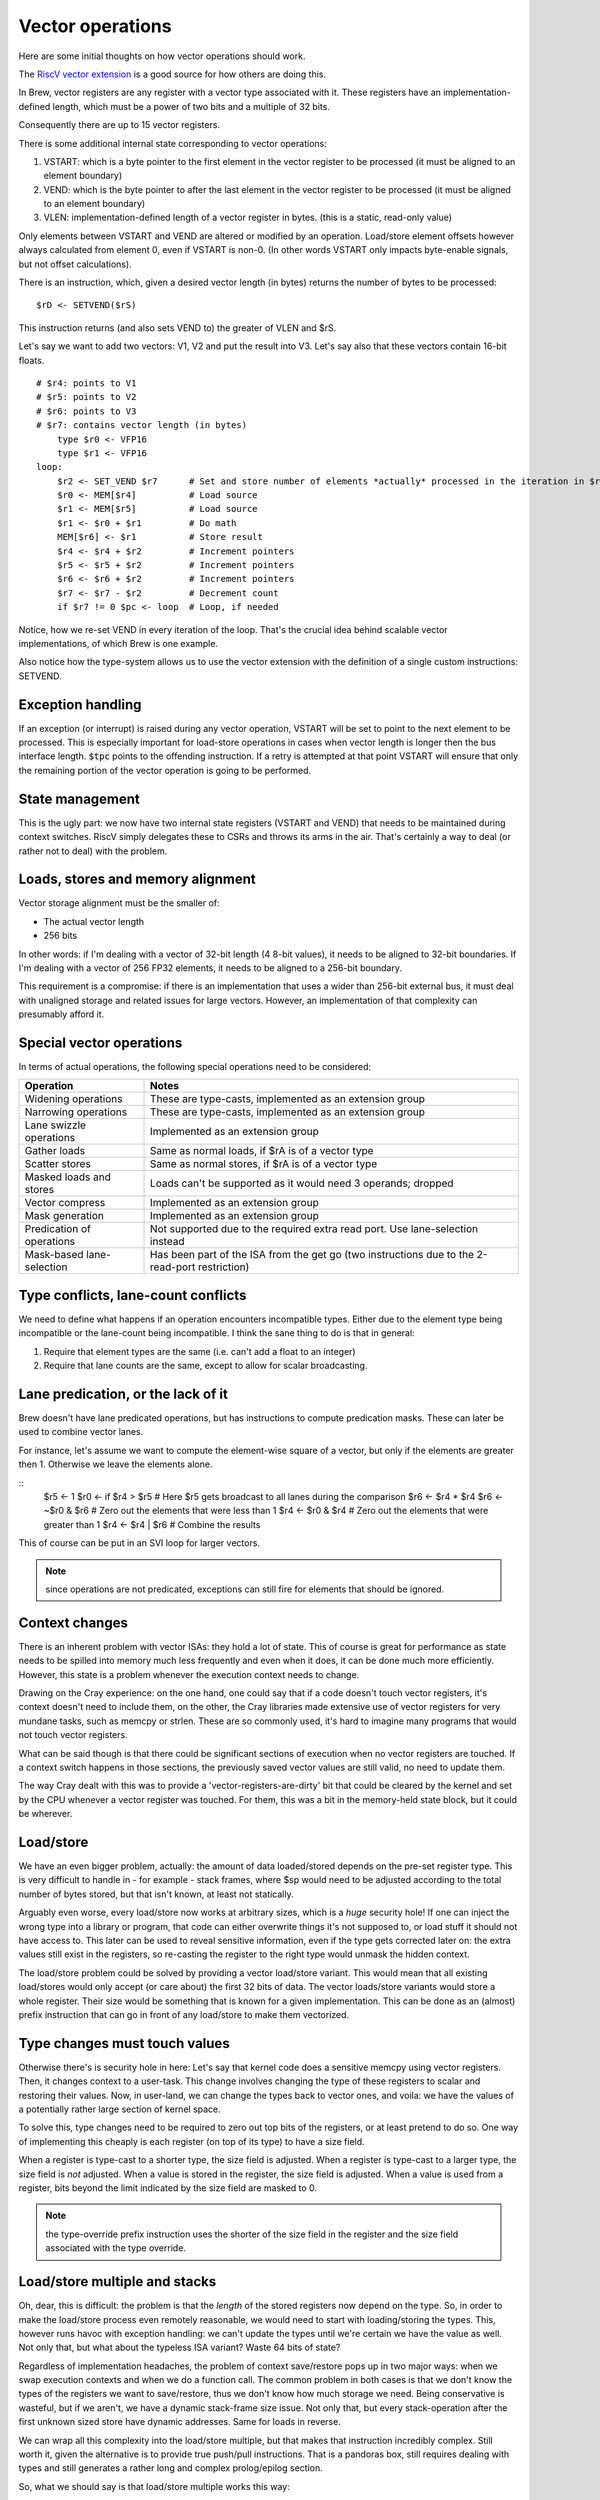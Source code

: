 Vector operations
=================

Here are some initial thoughts on how vector operations should work.

The `RiscV vector extension <https://inst.eecs.berkeley.edu/~cs152/sp20/handouts/sp20/riscv-v-spec.pdf>`_ is a good source for how others are doing this.

In Brew, vector registers are any register with a vector type associated with it. These registers have an implementation-defined length, which must be a power of two bits and a multiple of 32 bits.

Consequently there are up to 15 vector registers.

There is some additional internal state corresponding to vector operations:

#. VSTART: which is a byte pointer to the first element in the vector register to be processed (it must be aligned to an element boundary)
#. VEND: which is the byte pointer to after the last element in the vector register to be processed (it must be aligned to an element boundary)
#. VLEN: implementation-defined length of a vector register in bytes. (this is a static, read-only value)

Only elements between VSTART and VEND are altered or modified by an operation. Load/store element offsets however always calculated from element 0, even if VSTART is non-0. (In other words VSTART only impacts byte-enable signals, but not offset calculations).

There is an instruction, which, given a desired vector length (in bytes) returns the number of bytes to be processed::

    $rD <- SETVEND($rS)

This instruction returns (and also sets VEND to) the greater of VLEN and $rS.

.. todo:: do we want to set these things in bytes or in elements?

Let's say we want to add two vectors: V1, V2 and put the result into V3. Let's say also that these vectors contain 16-bit floats.

::

    # $r4: points to V1
    # $r5: points to V2
    # $r6: points to V3
    # $r7: contains vector length (in bytes)
        type $r0 <- VFP16
        type $r1 <- VFP16
    loop:
        $r2 <- SET_VEND $r7      # Set and store number of elements *actually* processed in the iteration in $r2
        $r0 <- MEM[$r4]          # Load source
        $r1 <- MEM[$r5]          # Load source
        $r1 <- $r0 + $r1         # Do math
        MEM[$r6] <- $r1          # Store result
        $r4 <- $r4 + $r2         # Increment pointers
        $r5 <- $r5 + $r2         # Increment pointers
        $r6 <- $r6 + $r2         # Increment pointers
        $r7 <- $r7 - $r2         # Decrement count
        if $r7 != 0 $pc <- loop  # Loop, if needed

Notice, how we re-set VEND in every iteration of the loop. That's the crucial idea behind scalable vector implementations, of which Brew is one example.

Also notice how the type-system allows us to use the vector extension with the definition of a single custom instructions: SETVEND.

Exception handling
------------------

If an exception (or interrupt) is raised during any vector operation, VSTART will be set to point to the next element to be processed. This is especially important for load-store operations in cases when vector length is longer then the bus interface length. :code:`$tpc` points to the offending instruction. If a retry is attempted at that point VSTART will ensure that only the remaining portion of the vector operation is going to be performed.

State management
----------------

This is the ugly part: we now have two internal state registers (VSTART and VEND) that needs to be maintained during context switches. RiscV simply delegates these to CSRs and throws its arms in the air. That's certainly a way to deal (or rather not to deal) with the problem.

Loads, stores and memory alignment
----------------------------------

Vector storage alignment must be the smaller of:

* The actual vector length
* 256 bits

In other words: if I'm dealing with a vector of 32-bit length (4 8-bit values), it needs to be aligned to 32-bit boundaries. If I'm dealing with a vector of 256 FP32 elements, it needs to be aligned to a 256-bit boundary.

This requirement is a compromise: if there is an implementation that uses a wider than 256-bit external bus, it must deal with unaligned storage and related issues for large vectors. However, an implementation of that complexity can presumably afford it.

Special vector operations
-------------------------

In terms of actual operations, the following special operations need to be considered:

=============================================   ==========================================
Operation                                       Notes
=============================================   ==========================================
Widening operations                             These are type-casts, implemented as an extension group
Narrowing operations                            These are type-casts, implemented as an extension group
Lane swizzle operations                         Implemented as an extension group
Gather loads                                    Same as normal loads, if $rA is of a vector type
Scatter stores                                  Same as normal stores, if $rA is of a vector type
Masked loads and stores                         Loads can't be supported as it would need 3 operands; dropped
Vector compress                                 Implemented as an extension group
Mask generation                                 Implemented as an extension group
Predication of operations                       Not supported due to the required extra read port. Use lane-selection instead
Mask-based lane-selection                       Has been part of the ISA from the get go (two instructions due to the 2-read-port restriction)
=============================================   ==========================================


Type conflicts, lane-count conflicts
------------------------------------

We need to define what happens if an operation encounters incompatible types. Either due to the element type being incompatible or the lane-count being incompatible. I think the sane thing to do is that in general:

#. Require that element types are the same (i.e. can't add a float to an integer)
#. Require that lane counts are the same, except to allow for scalar broadcasting.

Lane predication, or the lack of it
-----------------------------------

Brew doesn't have lane predicated operations, but has instructions to compute predication masks. These can later be used to combine vector lanes.

For instance, let's assume we want to compute the element-wise square of a vector, but only if the elements are greater then 1. Otherwise we leave the elements alone.

::
    $r5 <- 1
    $r0 <- if $r4 > $r5 # Here $r5 gets broadcast to all lanes during the comparison
    $r6 <- $r4 * $r4
    $r6 <- ~$r0 & $r6 # Zero out the elements that were less than 1
    $r4 <- $r0 & $r4 # Zero out the elements that were greater than 1
    $r4 <- $r4 | $r6 # Combine the results

This of course can be put in an SVI loop for larger vectors.

.. note:: since operations are not predicated, exceptions can still fire for elements that should be ignored.

.. todo:: I don't yet know how to deal with floating point exceptions (IEEE in that regard is painful, I believe), but load-stores could also be problematic.

Context changes
---------------

There is an inherent problem with vector ISAs: they hold a lot of state. This of course is great for performance as state needs to be spilled into memory much less frequently and even when it does, it can be done much more efficiently. However, this state is a problem whenever the execution context needs to change.

Drawing on the Cray experience: on the one hand, one could say that if a code doesn't touch vector registers, it's context doesn't need to include them, on the other, the Cray libraries made extensive use of vector registers for very mundane tasks, such as memcpy or strlen. These are so commonly used, it's hard to imagine many programs that would not touch vector registers.

What can be said though is that there could be significant sections of execution when no vector registers are touched. If a context switch happens in those sections, the previously saved vector values are still valid, no need to update them.

The way Cray dealt with this was to provide a 'vector-registers-are-dirty' bit that could be cleared by the kernel and set by the CPU whenever a vector register was touched. For them, this was a bit in the memory-held state block, but it could be wherever.

Load/store
----------

We have an even bigger problem, actually: the amount of data loaded/stored depends on the pre-set register type. This is very difficult to handle in - for example - stack frames, where $sp would need to be adjusted according to the total number of bytes stored, but that isn't known, at least not statically.

Arguably even worse, every load/store now works at arbitrary sizes, which is a *huge* security hole! If one can inject the wrong type into a library or program, that code can either overwrite things it's not supposed to, or load stuff it should not have access to. This later can be used to reveal sensitive information, even if the type gets corrected later on: the extra values still exist in the registers, so re-casting the register to the right type would unmask the hidden context.

The load/store problem could be solved by providing a vector load/store variant. This would mean that all existing load/stores would only accept (or care about) the first 32 bits of data. The vector loads/store variants would store a whole register. Their size would be something that is known for a given implementation. This can be done as an (almost) prefix instruction that can go in front of any load/store to make them vectorized.

.. todo:: Not sure of the 8- and 16-bit size and zero-extension versions make much sense. They are rather difficult to implement, probable better left for a load+widening operation.

Type changes must touch values
------------------------------

Otherwise there's is security hole in here: Let's say that kernel code does a sensitive memcpy using vector registers. Then, it changes context to a user-task. This change involves changing the type of these registers to scalar and restoring their values. Now, in user-land, we can change the types back to vector ones, and voila: we have the values of a potentially rather large section of kernel space.

To solve this, type changes need to be required to zero out top bits of the registers, or at least pretend to do so. One way of implementing this cheaply is each register (on top of its type) to have a size field.

When a register is type-cast to a shorter type, the size field is adjusted. When a register is type-cast to a larger type, the size field is *not* adjusted. When a value is stored in the register, the size field is adjusted. When a value is used from a register, bits beyond the limit indicated by the size field are masked to 0.

.. note:: the type-override prefix instruction uses the shorter of the size field in the register and the size field associated with the type override.

Load/store multiple and stacks
------------------------------

Oh, dear, this is difficult: the problem is that the *length* of the stored registers now depend on the type. So, in order to make the load/store process even remotely reasonable, we would need to start with loading/storing the types. This, however runs havoc with exception handling: we can't update the types until we're certain we have the value as well. Not only that, but what about the typeless ISA variant? Waste 64 bits of state?

Regardless of implementation headaches, the problem of context save/restore pops up in two major ways: when we swap execution contexts and when we do a function call. The common problem in both cases is that we don't know the types of the registers we want to save/restore, thus we don't know how much storage we need. Being conservative is wasteful, but if we aren't, we have a dynamic stack-frame size issue. Not only that, but every stack-operation after the first unknown sized store have dynamic addresses. Same for loads in reverse.

We can wrap all this complexity into the load/store multiple, but that makes that instruction incredibly complex. Still worth it, given the alternative is to provide true push/pull instructions. That is a pandoras box, still requires dealing with types and still generates a rather long and complex prolog/epilog section.

So, what we should say is that load/store multiple works this way:

#. Gets a mask of registers to touch
#. Types for these registers are also touched, no ifs or buts.
#. The instruction uses an opaque (i.e. implementation defined) structure to store values. The only requirement is that if the same mask is given for the load as the store, the result should be 'as expected'.
   #. This might be problematic: in a context switch world we might want to restore a subset to maintain ex. return values. BTW: this is a problem even in the current variant of this instruction-pair. We will address that in a minute.
#. Somehow we would need to be notified about the amount of space taken up by the storage being used.
#. We incorporate a 'dirty' mask: each register maintains a sticky 'dirty' bit, which is set on every value or type update. It is cleared (or set) by a special instruction. There is a store multiple variant that skips registers with the 'dirty' bit cleared (still reserves storage, but doesn't actually store). The load variant of this is that *only* dirty registers are loaded.

This is insanely complex. Certainly needs several cycles and a sequencer to accomplish.

Right now we have these variants:

=========================  =======================================    ==================
Instruction code           Assembly                                   Operation
=========================  =======================================    ==================
0x.0ff 0x**** 0x****       $r0...$r14 <- MEM[$rD +]                   load any combination of registers with FIELD_E as mask, incrementing
0x.1ff 0x**** 0x****       MEM[$rD +] <- $r0...$r14                   store any combination of registers with FIELD_E as mask, incrementing
0x.2ff 0x**** 0x****       $r0...$r14 <- MEM[$rD -]                   load any combination of registers with FIELD_E as mask, decrementing
0x.3ff 0x**** 0x****       MEM[$rD -] <- $r0...$r14                   store any combination of registers with FIELD_E as mask, decrementing
=========================  =======================================    ==================

What we would need instead is something like this:

=========================  =======================================    ==================
Instruction code           Assembly                                   Operation
=========================  =======================================    ==================
0x.f0f 0x****              $r0...$r14 <- MEM[$rD +]                   load any combination of registers with FIELD_E as mask, incrementing
0x.f1f 0x****              MEM[$rD +] <- $r0...$r14                   store any combination of registers with FIELD_E as mask, incrementing
0x.f2f 0x****              $r0...$r14 <- MEM[$rD -]                   load any combination of registers with FIELD_E as mask, decrementing
0x.f3f 0x****              MEM[$rD -] <- $r0...$r14                   store any combination of registers with FIELD_E as mask, decrementing
0x.f4f 0x****              $rD; $r0...$r14 <- MEM[$rD +]              load any combination of registers with FIELD_E as mask, incrementing, return updated $rD
0x.f5f 0x****              $rD; MEM[$rD +] <- $r0...$r14              store any combination of registers with FIELD_E as mask, incrementing, return updated $rD
0x.f6f 0x****              $rD; $r0...$r14 <- MEM[$rD -]              load any combination of registers with FIELD_E as mask, decrementing, return updated $rD
0x.f7f 0x****              $rD; MEM[$rD -] <- $r0...$r14              store any combination of registers with FIELD_E as mask, decrementing, return updated $rD
=========================  =======================================    ==================

Where 'dirty' semantics would be controlled by the MSB of FIELD_E. The later four variants are effectively push/pull operations, so much so that maybe we should use push/pull syntax. For pop operations that touch $rD, the return value is still the updated base. Setting the 'D' bit for a pop might still be needed to mimic whatever the corresponding push did.

The usage would be:

For stack operations, we would always use the push/pull semantics. That is, we would always set the MSB of field_e would never save/restore $sp itself, and would always use $sp as the base register.

For context switches we would never use the push/pull semantics and would always use the 'dirty' bit semantics.

Now, the nice thing in this world is that the 'blob' is opaque. So a typeless variant doesn't have to waste space storing the types. By manipulating the dirty bits, we can also control restore in a SYSCALL return to not restore registers which we want to keep the new values for - this however makes 'dirty' implementation at least in some simple form mandatory.

Register metadata
-----------------

So, the metadata we have with registers is the following:

TYPE  - 4 bits, describing the type
SIZE  - 1 bit (maybe more, if we have more complex types at some point), determining if the *value* in the register is scalar or vector
DIRTY - 1 bit, saying if the value of the register was modified.

Vector metadata
---------------

vrlen:  the architectural vector length, that is the number of bits/bytes/words/whatever a HW vector register stores.
vstart: the first byte index to be touched by a vector operation
vend:   the last byte index to be touched by a vector operation
